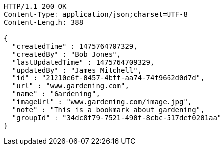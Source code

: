 [source,http,options="nowrap"]
----
HTTP/1.1 200 OK
Content-Type: application/json;charset=UTF-8
Content-Length: 388

{
  "createdTime" : 1475764707329,
  "createdBy" : "Bob Jones",
  "lastUpdatedTime" : 1475764709329,
  "updatedBy" : "James Mitchell",
  "id" : "21210e6f-0457-4bff-aa74-74f9662d0d7d",
  "url" : "www.gardening.com",
  "name" : "Gardening",
  "imageUrl" : "www.gardening.com/image.jpg",
  "note" : "This is a bookmark about gardening",
  "groupId" : "34dc8f79-7521-490f-8cbc-517def0201aa"
}
----